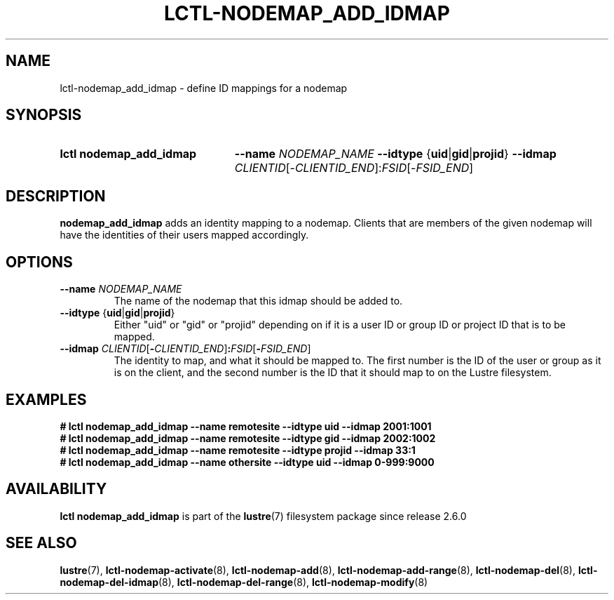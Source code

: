 .TH LCTL-NODEMAP_ADD_IDMAP 8 2024-08-14 Lustre "Lustre Configuration Utilities"
.SH NAME
lctl-nodemap_add_idmap \- define ID mappings for a nodemap
.SH SYNOPSIS
.SY "lctl nodemap_add_idmap"
.B --name
.I NODEMAP_NAME
.BR --idtype " {" uid | gid | projid }
.B --idmap
.IR CLIENTID [- CLIENTID_END ]: FSID [- FSID_END ]
.YS
.SH DESCRIPTION
.B nodemap_add_idmap
adds an identity mapping to a nodemap. Clients that are members of the given
nodemap will have the identities of their users mapped accordingly.
.SH OPTIONS
.TP
.BI --name " NODEMAP_NAME"
The name of the nodemap that this idmap should be added to.
.TP
.BR --idtype " {" uid | gid | projid }
Either "uid" or "gid" or "projid" depending on if it is a user ID or group
ID or project ID that is to be mapped.
.TP
.BI --idmap " CLIENTID\fR[" - CLIENTID_END\fR] : FSID\fR[ - FSID_END\fR]
The identity to map, and what it should be mapped to.
The first number is the ID of the user or group as it is on the client,
and the second number is the ID that it should map to on the Lustre filesystem.
.SH EXAMPLES
.EX
.B # lctl nodemap_add_idmap --name remotesite --idtype uid --idmap 2001:1001
.B # lctl nodemap_add_idmap --name remotesite --idtype gid --idmap 2002:1002
.B # lctl nodemap_add_idmap --name remotesite --idtype projid --idmap 33:1
.B # lctl nodemap_add_idmap --name othersite --idtype uid --idmap 0-999:9000

.EE
.SH AVAILABILITY
.B lctl nodemap_add_idmap
is part of the
.BR lustre (7)
filesystem package since release 2.6.0
.\" Added in commit v2_5_56_0-14-g294b0efc31
.SH SEE ALSO
.BR lustre (7),
.BR lctl-nodemap-activate (8),
.BR lctl-nodemap-add (8),
.BR lctl-nodemap-add-range (8),
.BR lctl-nodemap-del (8),
.BR lctl-nodemap-del-idmap (8),
.BR lctl-nodemap-del-range (8),
.BR lctl-nodemap-modify (8)
